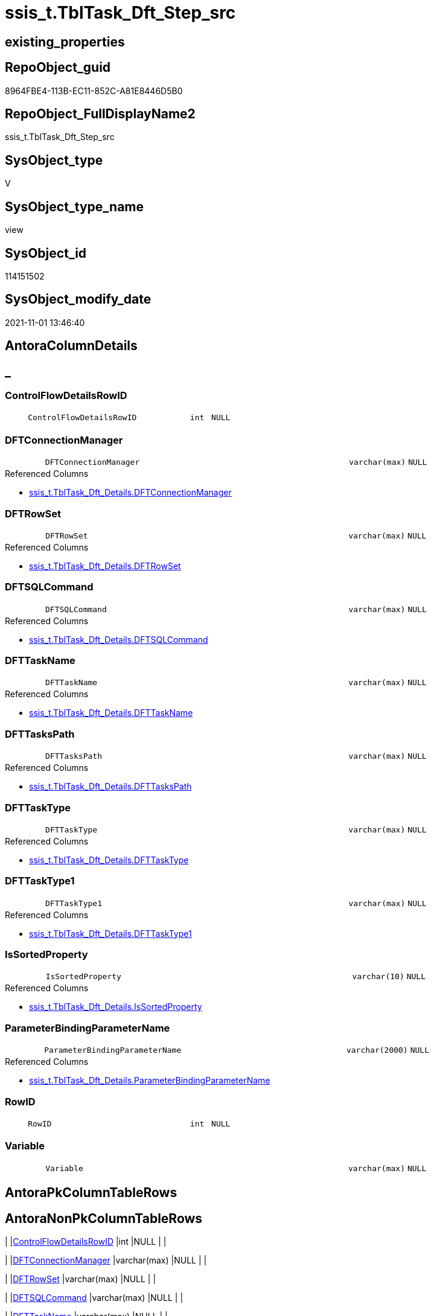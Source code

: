 // tag::HeaderFullDisplayName[]
= ssis_t.TblTask_Dft_Step_src
// end::HeaderFullDisplayName[]

== existing_properties

// tag::existing_properties[]
:ExistsProperty--antorareferencedlist:
:ExistsProperty--is_repo_managed:
:ExistsProperty--is_ssas:
:ExistsProperty--referencedobjectlist:
:ExistsProperty--sql_modules_definition:
:ExistsProperty--FK:
:ExistsProperty--Columns:
// end::existing_properties[]

== RepoObject_guid

// tag::RepoObject_guid[]
8964FBE4-113B-EC11-852C-A81E8446D5B0
// end::RepoObject_guid[]

== RepoObject_FullDisplayName2

// tag::RepoObject_FullDisplayName2[]
ssis_t.TblTask_Dft_Step_src
// end::RepoObject_FullDisplayName2[]

== SysObject_type

// tag::SysObject_type[]
V 
// end::SysObject_type[]

== SysObject_type_name

// tag::SysObject_type_name[]
view
// end::SysObject_type_name[]

== SysObject_id

// tag::SysObject_id[]
114151502
// end::SysObject_id[]

== SysObject_modify_date

// tag::SysObject_modify_date[]
2021-11-01 13:46:40
// end::SysObject_modify_date[]

== AntoraColumnDetails

// tag::AntoraColumnDetails[]
[discrete]
== _


[#column-controlflowdetailsrowid]
=== ControlFlowDetailsRowID

[cols="d,8m,m,m,m,d"]
|===
|
|ControlFlowDetailsRowID
|int
|NULL
|
|
|===


[#column-dftconnectionmanager]
=== DFTConnectionManager

[cols="d,8m,m,m,m,d"]
|===
|
|DFTConnectionManager
|varchar(max)
|NULL
|
|
|===

.Referenced Columns
--
* xref:ssis_t.tbltask_dft_details.adoc#column-dftconnectionmanager[+ssis_t.TblTask_Dft_Details.DFTConnectionManager+]
--


[#column-dftrowset]
=== DFTRowSet

[cols="d,8m,m,m,m,d"]
|===
|
|DFTRowSet
|varchar(max)
|NULL
|
|
|===

.Referenced Columns
--
* xref:ssis_t.tbltask_dft_details.adoc#column-dftrowset[+ssis_t.TblTask_Dft_Details.DFTRowSet+]
--


[#column-dftsqlcommand]
=== DFTSQLCommand

[cols="d,8m,m,m,m,d"]
|===
|
|DFTSQLCommand
|varchar(max)
|NULL
|
|
|===

.Referenced Columns
--
* xref:ssis_t.tbltask_dft_details.adoc#column-dftsqlcommand[+ssis_t.TblTask_Dft_Details.DFTSQLCommand+]
--


[#column-dfttaskname]
=== DFTTaskName

[cols="d,8m,m,m,m,d"]
|===
|
|DFTTaskName
|varchar(max)
|NULL
|
|
|===

.Referenced Columns
--
* xref:ssis_t.tbltask_dft_details.adoc#column-dfttaskname[+ssis_t.TblTask_Dft_Details.DFTTaskName+]
--


[#column-dfttaskspath]
=== DFTTasksPath

[cols="d,8m,m,m,m,d"]
|===
|
|DFTTasksPath
|varchar(max)
|NULL
|
|
|===

.Referenced Columns
--
* xref:ssis_t.tbltask_dft_details.adoc#column-dfttaskspath[+ssis_t.TblTask_Dft_Details.DFTTasksPath+]
--


[#column-dfttasktype]
=== DFTTaskType

[cols="d,8m,m,m,m,d"]
|===
|
|DFTTaskType
|varchar(max)
|NULL
|
|
|===

.Referenced Columns
--
* xref:ssis_t.tbltask_dft_details.adoc#column-dfttasktype[+ssis_t.TblTask_Dft_Details.DFTTaskType+]
--


[#column-dfttasktype1]
=== DFTTaskType1

[cols="d,8m,m,m,m,d"]
|===
|
|DFTTaskType1
|varchar(max)
|NULL
|
|
|===

.Referenced Columns
--
* xref:ssis_t.tbltask_dft_details.adoc#column-dfttasktype1[+ssis_t.TblTask_Dft_Details.DFTTaskType1+]
--


[#column-issortedproperty]
=== IsSortedProperty

[cols="d,8m,m,m,m,d"]
|===
|
|IsSortedProperty
|varchar(10)
|NULL
|
|
|===

.Referenced Columns
--
* xref:ssis_t.tbltask_dft_details.adoc#column-issortedproperty[+ssis_t.TblTask_Dft_Details.IsSortedProperty+]
--


[#column-parameterbindingparametername]
=== ParameterBindingParameterName

[cols="d,8m,m,m,m,d"]
|===
|
|ParameterBindingParameterName
|varchar(2000)
|NULL
|
|
|===

.Referenced Columns
--
* xref:ssis_t.tbltask_dft_details.adoc#column-parameterbindingparametername[+ssis_t.TblTask_Dft_Details.ParameterBindingParameterName+]
--


[#column-rowid]
=== RowID

[cols="d,8m,m,m,m,d"]
|===
|
|RowID
|int
|NULL
|
|
|===


[#column-variable]
=== Variable

[cols="d,8m,m,m,m,d"]
|===
|
|Variable
|varchar(max)
|NULL
|
|
|===


// end::AntoraColumnDetails[]

== AntoraPkColumnTableRows

// tag::AntoraPkColumnTableRows[]












// end::AntoraPkColumnTableRows[]

== AntoraNonPkColumnTableRows

// tag::AntoraNonPkColumnTableRows[]
|
|<<column-controlflowdetailsrowid>>
|int
|NULL
|
|

|
|<<column-dftconnectionmanager>>
|varchar(max)
|NULL
|
|

|
|<<column-dftrowset>>
|varchar(max)
|NULL
|
|

|
|<<column-dftsqlcommand>>
|varchar(max)
|NULL
|
|

|
|<<column-dfttaskname>>
|varchar(max)
|NULL
|
|

|
|<<column-dfttaskspath>>
|varchar(max)
|NULL
|
|

|
|<<column-dfttasktype>>
|varchar(max)
|NULL
|
|

|
|<<column-dfttasktype1>>
|varchar(max)
|NULL
|
|

|
|<<column-issortedproperty>>
|varchar(10)
|NULL
|
|

|
|<<column-parameterbindingparametername>>
|varchar(2000)
|NULL
|
|

|
|<<column-rowid>>
|int
|NULL
|
|

|
|<<column-variable>>
|varchar(max)
|NULL
|
|

// end::AntoraNonPkColumnTableRows[]

== AntoraIndexList

// tag::AntoraIndexList[]

// end::AntoraIndexList[]

== AntoraMeasureDetails

// tag::AntoraMeasureDetails[]

// end::AntoraMeasureDetails[]

== AntoraParameterList

// tag::AntoraParameterList[]

// end::AntoraParameterList[]

== AntoraXrefCulturesList

// tag::AntoraXrefCulturesList[]
* xref:dhw:sqldb:ssis_t.tbltask_dft_step_src.adoc[] - 
// end::AntoraXrefCulturesList[]

== cultures_count

// tag::cultures_count[]
1
// end::cultures_count[]

== Other tags

source: property.RepoObjectProperty_cross As rop_cross


=== additional_reference_csv

// tag::additional_reference_csv[]

// end::additional_reference_csv[]


=== AdocUspSteps

// tag::adocuspsteps[]

// end::adocuspsteps[]


=== AntoraReferencedList

// tag::antorareferencedlist[]
* xref:ssis_t.tbltask_dft_details.adoc[]
// end::antorareferencedlist[]


=== AntoraReferencingList

// tag::antorareferencinglist[]

// end::antorareferencinglist[]


=== Description

// tag::description[]

// end::description[]


=== ExampleUsage

// tag::exampleusage[]

// end::exampleusage[]


=== exampleUsage_2

// tag::exampleusage_2[]

// end::exampleusage_2[]


=== exampleUsage_3

// tag::exampleusage_3[]

// end::exampleusage_3[]


=== exampleUsage_4

// tag::exampleusage_4[]

// end::exampleusage_4[]


=== exampleUsage_5

// tag::exampleusage_5[]

// end::exampleusage_5[]


=== exampleWrong_Usage

// tag::examplewrong_usage[]

// end::examplewrong_usage[]


=== has_execution_plan_issue

// tag::has_execution_plan_issue[]

// end::has_execution_plan_issue[]


=== has_get_referenced_issue

// tag::has_get_referenced_issue[]

// end::has_get_referenced_issue[]


=== has_history

// tag::has_history[]

// end::has_history[]


=== has_history_columns

// tag::has_history_columns[]

// end::has_history_columns[]


=== InheritanceType

// tag::inheritancetype[]

// end::inheritancetype[]


=== is_persistence

// tag::is_persistence[]

// end::is_persistence[]


=== is_persistence_check_duplicate_per_pk

// tag::is_persistence_check_duplicate_per_pk[]

// end::is_persistence_check_duplicate_per_pk[]


=== is_persistence_check_for_empty_source

// tag::is_persistence_check_for_empty_source[]

// end::is_persistence_check_for_empty_source[]


=== is_persistence_delete_changed

// tag::is_persistence_delete_changed[]

// end::is_persistence_delete_changed[]


=== is_persistence_delete_missing

// tag::is_persistence_delete_missing[]

// end::is_persistence_delete_missing[]


=== is_persistence_insert

// tag::is_persistence_insert[]

// end::is_persistence_insert[]


=== is_persistence_truncate

// tag::is_persistence_truncate[]

// end::is_persistence_truncate[]


=== is_persistence_update_changed

// tag::is_persistence_update_changed[]

// end::is_persistence_update_changed[]


=== is_repo_managed

// tag::is_repo_managed[]
0
// end::is_repo_managed[]


=== is_ssas

// tag::is_ssas[]
0
// end::is_ssas[]


=== microsoft_database_tools_support

// tag::microsoft_database_tools_support[]

// end::microsoft_database_tools_support[]


=== MS_Description

// tag::ms_description[]

// end::ms_description[]


=== persistence_source_RepoObject_fullname

// tag::persistence_source_repoobject_fullname[]

// end::persistence_source_repoobject_fullname[]


=== persistence_source_RepoObject_fullname2

// tag::persistence_source_repoobject_fullname2[]

// end::persistence_source_repoobject_fullname2[]


=== persistence_source_RepoObject_guid

// tag::persistence_source_repoobject_guid[]

// end::persistence_source_repoobject_guid[]


=== persistence_source_RepoObject_xref

// tag::persistence_source_repoobject_xref[]

// end::persistence_source_repoobject_xref[]


=== pk_index_guid

// tag::pk_index_guid[]

// end::pk_index_guid[]


=== pk_IndexPatternColumnDatatype

// tag::pk_indexpatterncolumndatatype[]

// end::pk_indexpatterncolumndatatype[]


=== pk_IndexPatternColumnName

// tag::pk_indexpatterncolumnname[]

// end::pk_indexpatterncolumnname[]


=== pk_IndexSemanticGroup

// tag::pk_indexsemanticgroup[]

// end::pk_indexsemanticgroup[]


=== ReferencedObjectList

// tag::referencedobjectlist[]
* [ssis_t].[TblTask_Dft_Details]
// end::referencedobjectlist[]


=== usp_persistence_RepoObject_guid

// tag::usp_persistence_repoobject_guid[]

// end::usp_persistence_repoobject_guid[]


=== UspExamples

// tag::uspexamples[]

// end::uspexamples[]


=== uspgenerator_usp_id

// tag::uspgenerator_usp_id[]

// end::uspgenerator_usp_id[]


=== UspParameters

// tag::uspparameters[]

// end::uspparameters[]

== Boolean Attributes

source: property.RepoObjectProperty WHERE property_int = 1

// tag::boolean_attributes[]

// end::boolean_attributes[]

== sql_modules_definition

// tag::sql_modules_definition[]
[%collapsible]
=======
[source,sql,numbered]
----

/*
ssis_t.TblTask_Dft_Details contails details per each column between data flow task steps

data flow task steps will be extracted here by using select distinct
*/
CREATE VIEW [ssis_t].[TblTask_Dft_Step_src]
As
Select
    Distinct
    ControlFlowDetailsRowID
  , RowID
  , DFTTaskName
  , DFTTasksPath
  , DFTTaskType
  , DFTTaskType1
  , DFTRowSet
  , ParameterBindingParameterName
  , DFTSQLCommand
  , DFTConnectionManager
  , Variable
  , IsSortedProperty
--,[InputQry]
--,[OutputQry]
--,[MultihashcolumnSortPosition]
From
    ssis_t.TblTask_Dft_Details
----
=======
// end::sql_modules_definition[]


